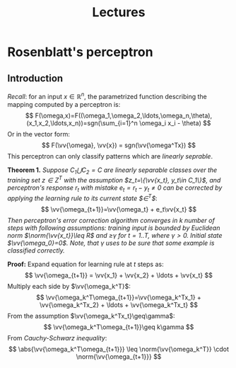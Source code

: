 #+TITLE: Lectures
#+LATEX_HEADER: \newcommand{\vv}[1]{\boldsymbol{#1}}
#+LATEX_HEADER: \usepackage{commath}

* Rosenblatt's perceptron 
** Introduction
/Recall/: for an input $x\in\mathop{\mathbb{R}}^n$, the parametrized function describing the mapping computed by a perceptron is:
\[
    F(\omega,x)=F((\omega_1,\omega_2,\ldots,\omega_n,\theta),(x_1,x_2,\ldots,x_n))=sgn(\sum_{i=1}^n \omega_i x_i - \theta)
\]
Or in the vector form:
\[
    F(\vv{\omega}, \vv{x}) = sgn(\vv{\omega^Tx})
\]
This perceptron can only classify patterns which are /linearly seprable/.

*Theorem 1.* /Suppose $C_1\bigcup C_2=C$ are linearly separable classes over the training set $z\in Z^T$ with the assumption $z_t=\{\vv{x_t}, y_t\in C_1\}$, and perceptron's response $r_t$ with mistake $e_t=r_t-y_t\neq 0$ can be corrected by applying the learning rule to its current state $\vv{\omega}\in\vv{\Omega}^T$/: 
\[
    \vv{\omega_{t+1}}=\vv{\omega_t} + e_t\vv{x_t}
\]
/Then perceptron's error correction algorithm converges in $k$ number of steps with following assumptions: training input is bounded by Euclidean norm $\norm{\vv{x_t}}\leq R$ and \vv{\omega_k^T x_t}\geq\gamma for $t=1..T$, where $\gamma > 0$. Initial state $\vv{\omega_0}=0$. Note, that $\gamma$ uses to be sure that some example is classified correctly./

*Proof:* Expand equation for learning rule at $t$ steps as:
\[
    \vv{\omega_{t+1}} = \vv{x_1} + \vv{x_2} + \ldots + \vv{x_t}
\]
Multiply each side by $\vv{\omega_k^T}$:
\[
    \vv{\omega_k^T\omega_{t+1}}=\vv{\omega_k^Tx_1} + \vv{\omega_k^Tx_2} + \ldots + \vv{\omega_k^Tx_t}
\]
From the assumption $\vv{\omega_k^Tx_t}\geq\gamma$:
\[
    \vv{\omega_k^T\omega_{t+1}}\geq k\gamma
\]
From /Cauchy-Schwarz inequality/:
\[
    \abs{\vv{\omega_k^T\omega_{t+1}}}  \leq  \norm{\vv{\omega_k^T}}  \cdot     \norm{\vv{\omega_{t+1}}}  
\]


